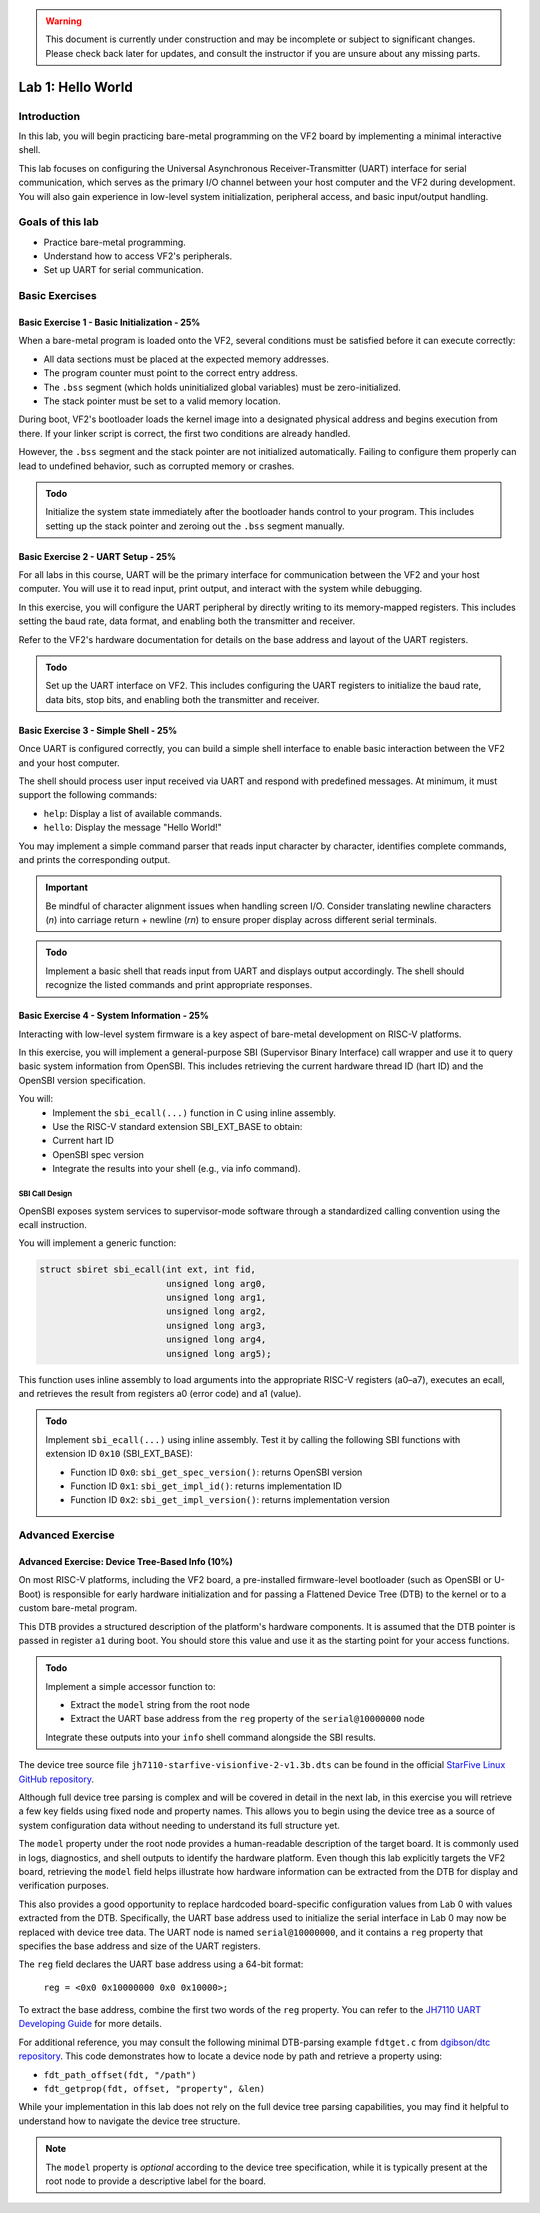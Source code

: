.. warning::

   This document is currently under construction and may be incomplete or subject to significant changes.
   Please check back later for updates, and consult the instructor if you are unsure about any missing parts.


========================
Lab 1: Hello World
========================

*************
Introduction
*************

In this lab, you will begin practicing bare-metal programming on the VF2 board by implementing a minimal interactive shell.

This lab focuses on configuring the Universal Asynchronous Receiver-Transmitter (UART) interface for serial communication,
which serves as the primary I/O channel between your host computer and the VF2 during development.
You will also gain experience in low-level system initialization, peripheral access, and basic input/output handling.

*****************
Goals of this lab
*****************

- Practice bare-metal programming.
- Understand how to access VF2's peripherals.
- Set up UART for serial communication.

*****************
Basic Exercises
*****************

Basic Exercise 1 - Basic Initialization - 25%
#############################################

When a bare-metal program is loaded onto the VF2, several conditions must be satisfied 
before it can execute correctly:

- All data sections must be placed at the expected memory addresses.
- The program counter must point to the correct entry address.
- The ``.bss`` segment (which holds uninitialized global variables) must be zero-initialized.
- The stack pointer must be set to a valid memory location.

During boot, VF2's bootloader loads the kernel image into a designated physical address 
and begins execution from there. If your linker script is correct, the first two conditions 
are already handled.

However, the ``.bss`` segment and the stack pointer are not initialized automatically.
Failing to configure them properly can lead to undefined behavior, such as corrupted memory or crashes.

.. admonition:: Todo

    Initialize the system state immediately after the bootloader hands control to your program.
    This includes setting up the stack pointer and zeroing out the ``.bss`` segment manually.

Basic Exercise 2 - UART Setup - 25%
####################################

For all labs in this course, UART will be the primary interface for communication between the VF2 and your host computer.
You will use it to read input, print output, and interact with the system while debugging.

In this exercise, you will configure the UART peripheral by directly writing to its memory-mapped registers.
This includes setting the baud rate, data format, and enabling both the transmitter and receiver.

Refer to the VF2's hardware documentation for details on the base address and layout of the UART registers.

.. admonition:: Todo

    Set up the UART interface on VF2.
    This includes configuring the UART registers to initialize the baud rate, data bits, stop bits,
    and enabling both the transmitter and receiver.

Basic Exercise 3 - Simple Shell - 25%
######################################

Once UART is configured correctly, you can build a simple shell interface 
to enable basic interaction between the VF2 and your host computer.

The shell should process user input received via UART and respond with predefined messages.
At minimum, it must support the following commands:

- ``help``: Display a list of available commands.
- ``hello``: Display the message "Hello World!"

You may implement a simple command parser that reads input character by character,
identifies complete commands, and prints the corresponding output.

.. important::

    Be mindful of character alignment issues when handling screen I/O.
    Consider translating newline characters (`\n`) into carriage return + newline (`\r\n`)
    to ensure proper display across different serial terminals.

.. admonition:: Todo

    Implement a basic shell that reads input from UART and displays output accordingly.
    The shell should recognize the listed commands and print appropriate responses.

Basic Exercise 4 - System Information - 25%
############################################

Interacting with low-level system firmware is a key aspect of bare-metal development on RISC-V platforms.

In this exercise, you will implement a general-purpose SBI (Supervisor Binary Interface) call wrapper and use it to query basic system information from OpenSBI. This includes retrieving the current hardware thread ID (hart ID) and the OpenSBI version specification.

You will:
	•	Implement the ``sbi_ecall(...)`` function in C using inline assembly.
	•	Use the RISC-V standard extension SBI_EXT_BASE to obtain:
	•	Current hart ID
	•	OpenSBI spec version
	•	Integrate the results into your shell (e.g., via info command).

SBI Call Design
========================

OpenSBI exposes system services to supervisor-mode software through a standardized calling convention using the ecall instruction.

You will implement a generic function:

.. code-block:: sbi_ecall

    struct sbiret sbi_ecall(int ext, int fid,
                            unsigned long arg0,
                            unsigned long arg1,
                            unsigned long arg2,
                            unsigned long arg3,
                            unsigned long arg4,
                            unsigned long arg5);


This function uses inline assembly to load arguments into the appropriate RISC-V registers (a0–a7), executes an ecall, and retrieves the result from registers a0 (error code) and a1 (value).

.. admonition:: Todo

    Implement ``sbi_ecall(...)`` using inline assembly.  
    Test it by calling the following SBI functions with extension ID ``0x10`` (SBI_EXT_BASE):

    - Function ID ``0x0``: ``sbi_get_spec_version()``: returns OpenSBI version
    - Function ID ``0x1``: ``sbi_get_impl_id()``: returns implementation ID
    - Function ID ``0x2``: ``sbi_get_impl_version()``: returns implementation version

********************
Advanced Exercise
********************

Advanced Exercise: Device Tree-Based Info (10%)
############################################

On most RISC-V platforms, including the VF2 board, a pre-installed firmware-level bootloader
(such as OpenSBI or U-Boot) is responsible for early hardware initialization and for passing 
a Flattened Device Tree (DTB) to the kernel or to a custom bare-metal program.

This DTB provides a structured description of the platform's hardware components. 
It is assumed that the DTB pointer is passed in register ``a1`` during boot.
You should store this value and use it as the starting point for your access functions.


.. admonition:: Todo

    Implement a simple accessor function to:

    - Extract the ``model`` string from the root node
    - Extract the UART base address from the ``reg`` property of the ``serial@10000000`` node

    Integrate these outputs into your ``info`` shell command alongside the SBI results.

The device tree source file ``jh7110-starfive-visionfive-2-v1.3b.dts`` can be found
in the official `StarFive Linux GitHub repository <https://github.com/starfive-tech/linux>`_.

Although full device tree parsing is complex and will be covered in detail in the next lab,
in this exercise you will retrieve a few key fields using fixed node and property names.
This allows you to begin using the device tree as a source of system configuration data
without needing to understand its full structure yet.

The ``model`` property under the root node provides a human-readable description of the target board.
It is commonly used in logs, diagnostics, and shell outputs to identify the hardware platform. 
Even though this lab explicitly targets the VF2 board, retrieving the ``model`` field helps illustrate how
hardware information can be extracted from the DTB for display and verification purposes. 

This also provides a good opportunity to replace hardcoded board-specific configuration
values from Lab 0 with values extracted from the DTB. 
Specifically, the UART base address used to initialize the serial interface in Lab 0 
may now be replaced with device tree data. The UART node is named ``serial@10000000``, and
it contains a ``reg`` property that specifies the base address and size of the UART registers.

The ``reg`` field declares the UART base address using a 64-bit format:

    ``reg = <0x0 0x10000000 0x0 0x10000>;``

To extract the base address, combine the first two words of the ``reg`` property. 
You can refer to the `JH7110 UART Developing Guide <https://github.com/nycu-caslab/OSC-RISCV-Web/raw/refs/heads/main/uploads/SDK_DG_UART.pdf>`_
for more details.

For additional reference, you may consult the following minimal DTB-parsing example ``fdtget.c``
from `dgibson/dtc repository <https://github.com/dgibson/dtc/>`_. This code demonstrates how to locate a device node by path and retrieve a property using:

- ``fdt_path_offset(fdt, "/path")``
- ``fdt_getprop(fdt, offset, "property", &len)``

While your implementation in this lab does not rely on the full device tree parsing capabilities,
you may find it helpful to understand how to navigate the device tree structure.

.. note::

    The ``model`` property is *optional* according to the device tree specification, while
    it is typically present at the root node to provide a descriptive label for the board.

